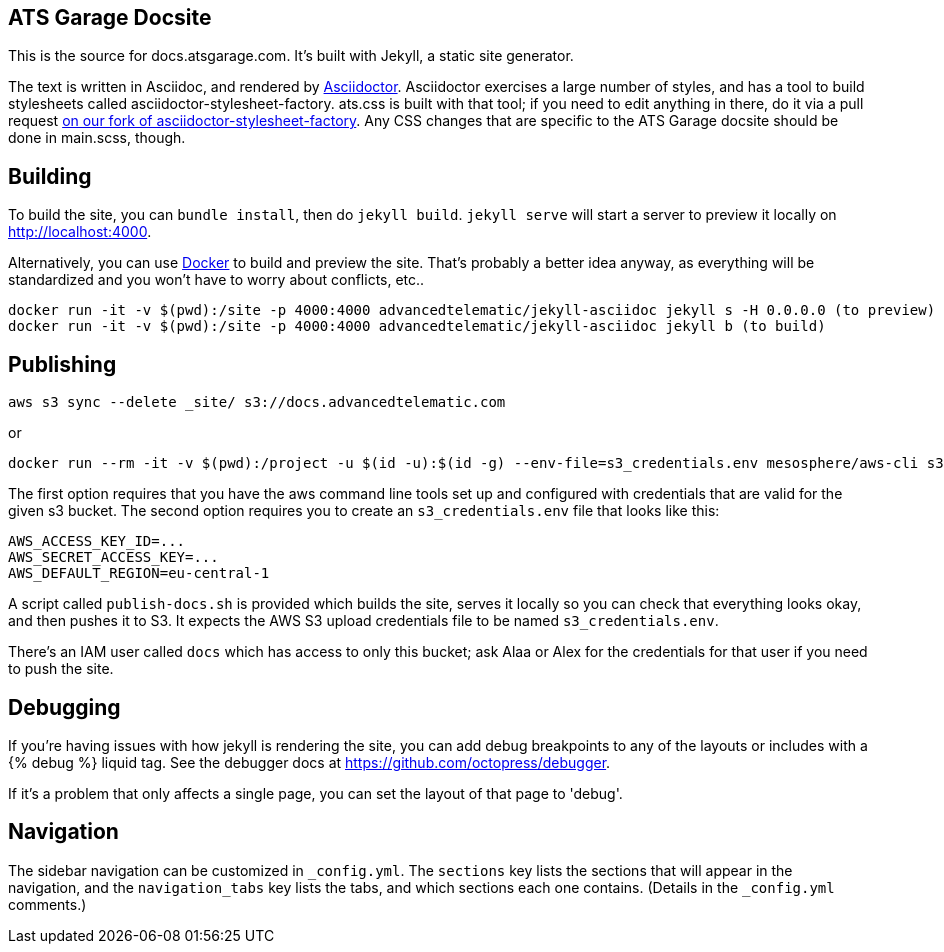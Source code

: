 ATS Garage Docsite
------------------

This is the source for docs.atsgarage.com. It's built with Jekyll, a static site generator.

The text is written in Asciidoc, and rendered by link:http://asciidoctor.org[Asciidoctor]. Asciidoctor exercises a large number of styles, and has a tool to build stylesheets called asciidoctor-stylesheet-factory. ats.css is built with that tool; if you need to edit anything in there, do it via a pull request link:https://github.com/advancedtelematic/asciidoctor-stylesheet-factory[on our fork of asciidoctor-stylesheet-factory]. Any CSS changes that are specific to the ATS Garage docsite should be done in main.scss, though.

== Building

To build the site, you can `bundle install`, then do `jekyll build`. `jekyll serve` will start a server to preview it locally on http://localhost:4000.

Alternatively, you can use link:docker.com[Docker] to build and preview the site. That's probably a better idea anyway, as everything will be standardized and you won't have to worry about conflicts, etc..

    docker run -it -v $(pwd):/site -p 4000:4000 advancedtelematic/jekyll-asciidoc jekyll s -H 0.0.0.0 (to preview)
    docker run -it -v $(pwd):/site -p 4000:4000 advancedtelematic/jekyll-asciidoc jekyll b (to build)

== Publishing

    aws s3 sync --delete _site/ s3://docs.advancedtelematic.com

or

   docker run --rm -it -v $(pwd):/project -u $(id -u):$(id -g) --env-file=s3_credentials.env mesosphere/aws-cli s3 sync --delete _site/ s3://docs.advancedtelematic.com


The first option requires that you have the aws command line tools set up and configured with credentials that are valid for the given s3 bucket. The second option requires you to create an `s3_credentials.env` file that looks like this:

..................................................
AWS_ACCESS_KEY_ID=...
AWS_SECRET_ACCESS_KEY=...
AWS_DEFAULT_REGION=eu-central-1
..................................................

A script called `publish-docs.sh` is provided which builds the site, serves it locally so you can check that everything looks okay, and then pushes it to S3. It expects the AWS S3 upload credentials file to be named `s3_credentials.env`.

There's an IAM user called `docs` which has access to only this bucket; ask Alaa or Alex for the credentials for that user if you need to push the site.

== Debugging

If you're having issues with how jekyll is rendering the site, you can add debug breakpoints to any of the layouts or includes with a {% debug %} liquid tag. See the debugger docs at https://github.com/octopress/debugger.

If it's a problem that only affects a single page, you can set the layout of that page to 'debug'.

== Navigation

The sidebar navigation can be customized in `_config.yml`. The `sections` key lists the sections that will appear in the navigation, and the `navigation_tabs` key lists the tabs, and which sections each one contains. (Details in the `_config.yml` comments.)

